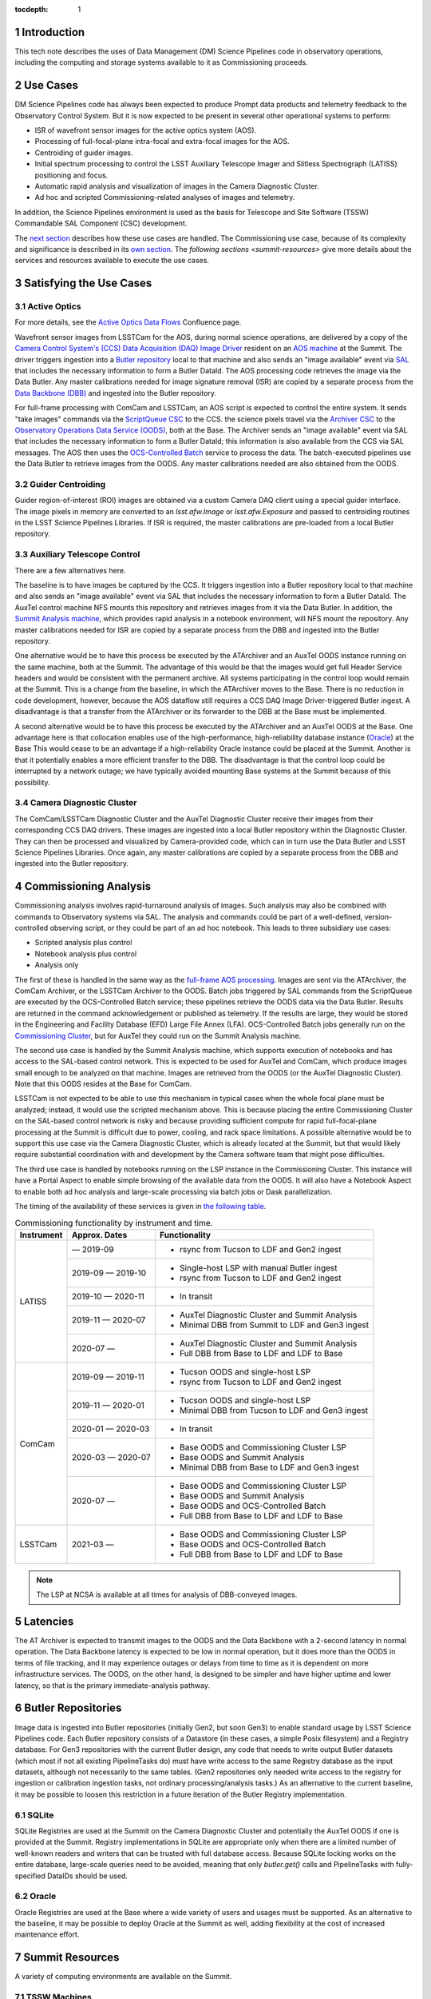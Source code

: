 :tocdepth: 1

.. Please do not modify tocdepth; will be fixed when a new Sphinx theme is shipped.

.. sectnum::

.. _introduction:

Introduction
============

This tech note describes the uses of Data Management (DM) Science Pipelines code in observatory operations, including the computing and storage systems available to it as Commissioning proceeds.

.. _use-cases:

Use Cases
=========

DM Science Pipelines code has always been expected to produce Prompt data products and telemetry feedback to the Observatory Control System.
But it is now expected to be present in several other operational systems to perform:

* ISR of wavefront sensor images for the active optics system (AOS).
* Processing of full-focal-plane intra-focal and extra-focal images for the AOS.
* Centroiding of guider images.
* Initial spectrum processing to control the LSST Auxiliary Telescope Imager and Slitless Spectrograph (LATISS) positioning and focus.
* Automatic rapid analysis and visualization of images in the Camera Diagnostic Cluster.
* Ad hoc and scripted Commissioning-related analyses of images and telemetry.

In addition, the Science Pipelines environment is used as the basis for Telescope and Site Software (TSSW) Commandable SAL Component (CSC) development.

The `next section <satisfying-use-cases>`_ describes how these use cases are handled.
The Commissioning use case, because of its complexity and significance is described in its `own section <commissioning-analytics>`_.
The `following sections <summit-resources>` give more details about the services and resources available to execute the use cases.


.. _satisfying-use-cases:

Satisfying the Use Cases
========================

.. _satisfying-active-optics:

Active Optics
-------------

For more details, see the `Active Optics Data Flows <https://confluence.lsstcorp.org/x/SQfKBg>`_ Confluence page.

Wavefront sensor images from LSSTCam for the AOS, during normal science operations, are delivered by a copy of the `Camera Control System's (CCS) <ccs>`_ `Data Acquisition (DAQ) Image Driver <ccs-daq-driver>`_ resident on an `AOS machine <tssw-machines>`_ at the Summit.
The driver triggers ingestion into a `Butler repository <butler-repo>`_ local to that machine and also sends an "image available" event via `SAL <sal>`_ that includes the necessary information to form a Butler DataId.
The AOS processing code retrieves the image via the Data Butler.
Any master calibrations needed for image signature removal (ISR) are copied by a separate process from the `Data Backbone (DBB) <dbb>`_ and ingested into the Butler repository.

For full-frame processing with ComCam and LSSTCam, an AOS script is expected to control the entire system.
It sends "take images" commands via the `ScriptQueue CSC <script-queue>`_ to the CCS.
the science pixels travel via the `Archiver CSC <archiver>`_ to the `Observatory Operations Data Service (OODS) <oods>`_, both at the Base.
The Archiver sends an "image available" event via SAL that includes the necessary information to form a Butler DataId; this information is also available from the CCS via SAL messages.
The AOS then uses the `OCS-Controlled Batch <ocs-batch>`_ service to process the data.
The batch-executed pipelines use the Data Butler to retrieve images from the OODS.
Any master calibrations needed are also obtained from the OODS.


.. _satisfying-guider-centroiding:

Guider Centroiding
------------------

Guider region-of-interest (ROI) images are obtained via a custom Camera DAQ client using a special guider interface.
The image pixels in memory are converted to an `lsst.afw.Image` or `lsst.afw.Exposure` and passed to centroiding routines in the LSST Science Pipelines Libraries.
If ISR is required, the master calibrations are pre-loaded from a local Butler repository.

.. _satisfying-auxtel-control:

Auxiliary Telescope Control
---------------------------

There are a few alternatives here.

The baseline is to have images be captured by the CCS.
It triggers ingestion into a Butler repository local to that machine and also sends an "image available" event via SAL that includes the necessary information to form a Butler DataId.
The AuxTel control machine NFS mounts this repository and retrieves images from it via the Data Butler.
In addition, the `Summit Analysis machine <summit-analysis>`_, which provides rapid analysis in a notebook environment, will NFS mount the repository.
Any master calibrations needed for ISR are copied by a separate process from the DBB and ingested into the Butler repository.

One alternative would be to have this process be executed by the ATArchiver and an AuxTel OODS instance running on the same machine, both at the Summit.
The advantage of this would be that the images would get full Header Service headers and would be consistent with the permanent archive.
All systems participating in the control loop would remain at the Summit.
This is a change from the baseline, in which the ATArchiver moves to the Base.
There is no reduction in code development, however, because the AOS dataflow still requires a CCS DAQ Image Driver-triggered Butler ingest.
A disadvantage is that a transfer from the ATArchiver or its forwarder to the DBB at the Base must be implemented.

A second alternative would be to have this process be executed by the ATArchiver and an AuxTel OODS at the Base.
One advantage here is that collocation enables use of the high-performance, high-reliability database instance (`Oracle <oracle>`_) at the Base
This would cease to be an advantage if a high-reliability Oracle instance could be placed at the Summit.
Another is that it potentially enables a more efficient transfer to the DBB.
The disadvantage is that the control loop could be interrupted by a network outage; we have typically avoided mounting Base systems at the Summit because of this possibility.

.. _satisfying-camera-diagnostic-cluster:

Camera Diagnostic Cluster
-------------------------

The ComCam/LSSTCam Diagnostic Cluster and the AuxTel Diagnostic Cluster receive their images from their corresponding CCS DAQ drivers.
These images are ingested into a local Butler repository within the Diagnostic Cluster.
They can then be processed and visualized by Camera-provided code, which can in turn use the Data Butler and LSST Science Pipelines Libraries.
Once again, any master calibrations are copied by a separate process from the DBB and ingested into the Butler repository.


.. _commissioning-analysis:

Commissioning Analysis
======================

Commissioning analysis involves rapid-turnaround analysis of images.
Such analysis may also be combined with commands to Observatory systems via SAL.
The analysis and commands could be part of a well-defined, version-controlled observing script, or they could be part of an ad hoc notebook.
This leads to three subsidiary use cases:

* Scripted analysis plus control
* Notebook analysis plus control
* Analysis only

The first of these is handled in the same way as the `full-frame AOS processing <satisfying-active-optics>`_.
Images are sent via the ATArchiver, the ComCam Archiver, or the LSSTCam Archiver to the OODS.
Batch jobs triggered by SAL commands from the ScriptQueue are executed by the OCS-Controlled Batch service; these pipelines retrieve the OODS data via the Data Butler.
Results are returned in the command acknowledgement or published as telemetry.
If the results are large, they would be stored in the Engineering and Facility Database (EFD) Large File Annex (LFA).
OCS-Controlled Batch jobs generally run on the `Commissioning Cluster <comm-cluster>`_, but for AuxTel they could run on the Summit Analysis machine.

The second use case is handled by the Summit Analysis machine, which supports execution of notebooks and has access to the SAL-based control network.
This is expected to be used for AuxTel and ComCam, which produce images small enough to be analyzed on that machine.
Images are retrieved from the OODS (or the AuxTel Diagnostic Cluster).
Note that this OODS resides at the Base for ComCam.

LSSTCam is not expected to be able to use this mechanism in typical cases when the whole focal plane must be analyzed; instead, it would use the scripted mechanism above.
This is because placing the entire Commissioning Cluster on the SAL-based control network is risky and because providing sufficient compute for rapid full-focal-plane processing at the Summit is difficult due to power, cooling, and rack space limitations.
A possible alternative would be to support this use case via the Camera Diagnostic Cluster, which is already located at the Summit, but that would likely require substantial coordination with and development by the Camera software team that might pose difficulties.

The third use case is handled by notebooks running on the LSP instance in the Commissioning Cluster.
This instance will have a Portal Aspect to enable simple browsing of the available data from the OODS.
It will also have a Notebook Aspect to enable both ad hoc analysis and large-scale processing via batch jobs or Dask parallelization.

The timing of the availability of these services is given in `the following table <table-commissioning-timing>`_.

.. _table-commissioning-timing:

.. table:: Commissioning functionality by instrument and time.

    +------------+-------------------+--------------------------------------------------+
    | Instrument | Approx. Dates     | Functionality                                    |
    +============+===================+==================================================+
    | LATISS     |         — 2019-09 | * rsync from Tucson to LDF and Gen2 ingest       |
    |            +-------------------+--------------------------------------------------+
    |            | 2019-09 — 2019-10 | * Single-host LSP with manual Butler ingest      |
    |            |                   | * rsync from Tucson to LDF and Gen2 ingest       |
    |            +-------------------+--------------------------------------------------+
    |            | 2019-10 — 2020-11 | * In transit                                     |
    |            +-------------------+--------------------------------------------------+
    |            | 2019-11 — 2020-07 | * AuxTel Diagnostic Cluster and Summit Analysis  |
    |            |                   | * Minimal DBB from Summit to LDF and Gen3 ingest |
    |            +-------------------+--------------------------------------------------+
    |            | 2020-07 —         | * AuxTel Diagnostic Cluster and Summit Analysis  |
    |            |                   | * Full DBB from Base to LDF and LDF to Base      |
    +------------+-------------------+--------------------------------------------------+
    | ComCam     | 2019-09 — 2019-11 | * Tucson OODS and single-host LSP                |
    |            |                   | * rsync from Tucson to LDF and Gen2 ingest       |
    |            +-------------------+--------------------------------------------------+
    |            | 2019-11 — 2020-01 | * Tucson OODS and single-host LSP                |
    |            |                   | * Minimal DBB from Tucson to LDF and Gen3 ingest |
    |            +-------------------+--------------------------------------------------+
    |            | 2020-01 — 2020-03 | * In transit                                     |
    |            +-------------------+--------------------------------------------------+
    |            | 2020-03 — 2020-07 | * Base OODS and Commissioning Cluster LSP        |
    |            |                   | * Base OODS and Summit Analysis                  |
    |            |                   | * Minimal DBB from Base to LDF and Gen3 ingest   |
    |            +-------------------+--------------------------------------------------+
    |            | 2020-07 —         | * Base OODS and Commissioning Cluster LSP        |
    |            |                   | * Base OODS and Summit Analysis                  |
    |            |                   | * Base OODS and OCS-Controlled Batch             |
    |            |                   | * Full DBB from Base to LDF and LDF to Base      |
    +------------+-------------------+--------------------------------------------------+
    | LSSTCam    | 2021-03 —         | * Base OODS and Commissioning Cluster LSP        |
    |            |                   | * Base OODS and OCS-Controlled Batch             |
    |            |                   | * Full DBB from Base to LDF and LDF to Base      |
    +------------+-------------------+--------------------------------------------------+

.. note:: The LSP at NCSA is available at all times for analysis of DBB-conveyed images.

.. _latencies:

Latencies
=========

The AT Archiver is expected to transmit images to the OODS and the Data Backbone with a 2-second latency in normal operation.
The Data Backbone latency is expected to be low in normal operation, but it does more than the OODS in terms of file tracking, and it may experience outages or delays from time to time as it is dependent on more infrastructure services.
The OODS, on the other hand, is designed to be simpler and have higher uptime and lower latency, so that is the primary immediate-analysis pathway.


.. _butler-repo:

Butler Repositories
===================

Image data is ingested into Butler repositories (initially Gen2, but soon Gen3) to enable standard usage by LSST Science Pipelines code.
Each Butler repository consists of a Datastore (in these cases, a simple Posix filesystem) and a Registry database.
For Gen3 repositories with the current Butler design, any code that needs to write output Butler datasets (which most if not all existing PipelineTasks do) must have write access to the same Registry database as the input datasets, although not necessarily to the same tables.
(Gen2 repositories only needed write access to the registry for ingestion or calibration ingestion tasks, not ordinary processing/analysis tasks.)
As an alternative to the current baseline, it may be possible to loosen this restriction in a future iteration of the Butler Registry implementation.

SQLite
------

SQLite Registries are used at the Summit on the Camera Diagnostic Cluster and potentially the AuxTel OODS if one is provided at the Summit.
Registry implementations in SQLite are appropriate only when there are a limited number of well-known readers and writers that can be trusted with full database access.
Because SQLite locking works on the entire database, large-scale queries need to be avoided, meaning that only `butler.get()` calls and PipelineTasks with fully-specified DataIDs should be used.

Oracle
------

Oracle Registries are used at the Base where a wide variety of users and usages must be supported.
As an alternative to the baseline, it may be possible to deploy Oracle at the Summit as well, adding flexibility at the cost of increased maintenance effort.


.. _summit-resources:

Summit Resources
================

A variety of computing environments are available on the Summit.

.. _tssw-machines:

TSSW Machines
-------------

Each CSC runs on its own (possibly virtual) machine or in its own container.
It is currently anticipated that the TSSW CSCs will be deployed and orchestrated via Kubernetes.

.. _sal:

These CSCs communicate via SAL, a pre-defined set of command, event, and telemettry messages passed over DDS.

.. _script-queue:

Script Queue
------------

Among the TSSW CSCs deployed on the Summit is the ScriptQueue, which allows Python scripts that send SAL commands and receive events and telemetry to be executed.
The ScriptQueue is the primary mechanism for automated control of the Observatory systems.

.. _ccs:

Camera Control System
---------------------

Multiple instances of the Camera Control System (including the ACCS for LATISS) run on Camera-dedicated hardware at the Summit.
The CCS is currently deployed via Puppet.

.. _ccs-daq-driver:

It has a component that retrieves images from the Camera Data Acquisition System and writes them to local files.
This CCS DAQ Image Driver can be extracted and deployed on other machines that have direct fiber links to the DAQ as necessary.

Each Camera Control System also has a Diagnostic Cluster (minimal for LATISS, larger for ComCam and LSSTCam) on a Camera-private network.
The Camera Diagnostic Cluster is designed to be used for automated rapid quality assessment of images and can be used to run an image visualization service.
For those uses, it is expected to provide low-latency ingestion of raw data into a Butler repository.
It is not currently designed for *ad hoc*, human-driven analysis.

.. _summit-analysis:

Summit Analysis Machine
-----------------------

A small system for human-driven analysis will be deployed on the Summit.
This system may initially be as small as a single node running Kubernetes and JupyterHub, intended to support the commissioning of the Auxiliary Telescope and LATISS.
Although this has yet to be demonstrated under Kubernetes, it should be possible for notebooks deployed on this system to send and receive SAL messages.
It will be possible to connect to this system remotely, through appropriate firewalls and/or VPNs.
Stringent security is required if it is allowed to issue SAL messages.
Any expansion of this system at the Summit is limited by the power, cooling, and rack space available in the Summit computer room, so we instead plan to expand its analysis capability by adding nodes at the Base in the Commissioning Cluster.

.. _summit-shared-filesystem:

Summit Shared Filesystem
------------------------

A modest-performance, modest-reliability shared filesystem is available on the Summit; its primary use is expected to be user home directories and not direct support of observatory systems.

.. _summit-artifact-repository:

Summit Artifact Repository
--------------------------

A repository for RPM, JAR, and Docker containers will be available at the Summit.


Base Systems
============

.. _archiver:

Archivers
---------

For the initial part of Commissioning of the Auxiliary Telescope, from mid-2019 to early-2020, the Auxiliary Telescope Archiver machine, currently in the Tucson lab, will be located at the Summit.
After that date, it will move to the Base.
The AT Archiver machine acquires images from LATISS, and a process on that machine arranges for them to be transferred to the Data Backbone, initially at NCSA but later at the Base.

For ComCam and LSSTCam, the Archiver machines reside at the Base.

.. _comm-cluster:

Commissioning Cluster
---------------------

Starting in early 2020, the Commissioning Cluster, a Kubernetes cluster at the Base, will provide an instance of the LSST Science Platform (LSP), including a portal, notebooks, visualization services, parallel compute (e.g. Dask), and batch computing services.
It will be able to access data from the AuxTel OODS (at the Summit or Base), the OODS at the Base associated with the ComCam/LSSTCam Archiver, as well as data from the Data Backbone.
The Commissioning Cluster will be equivalent to the current lsst-lsp-stable instance running in the production Kubernetes cluster at NCSA; its LSP code will be updated infrequently under change control, but its Science Pipelines containers can be updated much more frequently as needed.
It is not expected that the Commissioning Cluster will be able to communicate via SAL; it is solely for analysis and computation.
The Commissioning Cluster will be accessible remotely with appropriate security, similar to that for existing staff LSP deployments at NCSA.

.. _oods:

Observatory Operations Data Service
-----------------------------------

The Observatory Operations Data Service (OODS) will typically run on Archiver machines.
The OODS provides low-latency (seconds) ingestion of raw data into a Butler repository, and it manages that repository as a limited-lifetime cache.
The AT Archiver has its own internal filesystem that can be used for the OODS cache and can be mounted by other machines via NFS.
The OODS can also provide Butler ingestion of Engineering and Facility Database (EFD) Large File Annex (LFA) files, once those datasets and their ingestion have been defined.
The OODS cache will be the primary source of data for the Summit notebook-based analysis system.

The Summit systems can access data from the Data Backbone (DBB) at the Base, but they need to be prepared with fallback options if the network link is down or the DBB is down for maintenance.

.. _efd:

Engineering and Facilities Database
-----------------------------------

The full contents of the Engineering and Facilities Database are transported via Kafka messaging to NCSA for ingestion into the Data Backbone.
The Large File Annex is also ingested into the Data Backbone as Butler datasets and other files.
A short-term, time-series-oriented cache of most EFD contents optimized for analysis will be made available via an InfluxDB instance.

.. _dbb:

Data Backbone
-------------

The DBB, also available at the Base in early 2020, provides more-reliable but longer-latency ingestion of raw data and EFD LFA files than the OODS, and it keeps historical data as well as master calibration data products prepared by the Calibration Products pipelines.
The DBB, via the `Consolidated Database <oracle>`_, contains a transformed version of the EFD as a relational database.
Because raw data and the master calibrations that are needed to reduce it need to be in the same Butler, current master calibration data products will also be pushed to the OODS.

.. _oracle:

Consolidated Database
---------------------

The Base hosts an instance of the Consolidated Database, implemented as an Oracle RAC cluster, that contains tables for managing the DBB, the message content of the EFD, and the Registries for the OODS and other Butler repositories.
This instance is designed for high performance and high reliability, but individual schemas (such as the DBB schema) may be inaccessible for substantial downtime due to schema migrations or other maintenance activity.

.. _ocs-batch:

OCS-Controlled Batch
--------------------

The OCS-Controlled Batch CSC will provide access to batch analysis services, typically running on the Commissioning Cluster, via SAL commands that can be executed via the Script Queue CSC.
This allows automated analysis of images in the OODS to be performed in conjunction with other CSC commands.
Historical data from the DBB is also available, although through a separate Butler instance that is not integrated with the OODS instance.
Results of the batch job are returned in the command completion acknowledgement message or as separate telemetry (potentially including EFD LFA files).
The OCS-Controlled Batch CSC performs all translations to and from SAL messages; the batch service it uses therefore does not need to be on the SAL control network.

.. _prompt-processing:

Prompt Processing
-----------------

The Prompt Processing CSC at the Base obtains crosstalk-corrected images for ComCam and LSSTCam from the Camera (specifically the data acquisition system or DAQ) and transmits them to NCSA distributors which in turn make them available to automated processing pipelines.
These pipelines include the Alert Production and are expected to include prompt calibration quality control.
Results from these pipelines are returned to the OCS through the Telemetry Gateway.

.. _chilean-dac:

Chilean Data Access Center
--------------------------

While the Base will host the Chilean Data Access Center (DAC) and an LSST Science Platform instance running on it, none of its facilities should be used for observatory operations as they are dedicated to serving science users.
Also, the Chilean DAC is not being built out until late in Commissioning.
To the extent that it is available and Commissioning or observatory staff has access to resources in it as scientists, it can be used for *ad hoc*, human-driven analysis.


NCSA Systems
============

NCSA hosts the general-purpose computing facilities for the project.
In Operations, these are primarily devoted to the Alert Production, Data Release Production, Calibration Products Production, and the US Data Access Center.
A substantial fraction is available through Commissioning and into Operations for staff use, including development, testing, quality assurance, and other uses.
This includes the staff instance of the LSP.

NCSA has access to all raw data, EFD data (in a Consolidated Database instance), and EFD LFA files, but the latency until it is available (via the Data Backbone), while typically short, may on occasion be longer due to outages or maintenance; NCSA systems that are not part of Prompt Processing are not required to have observing-level availability.

The Prompt data products (PVIs and difference images) are available where they are computed, at NCSA.
Access to them will be best handled by the NCSA LSP, although the DBB will also transfer them to the Base, where they are available to the Commissioning Cluster.


.. .. rubric:: References

.. Make in-text citations with: :cite:`bibkey`.

.. .. bibliography:: local.bib lsstbib/books.bib lsstbib/lsst.bib lsstbib/lsst-dm.bib lsstbib/refs.bib lsstbib/refs_ads.bib
..    :style: lsst_aa
